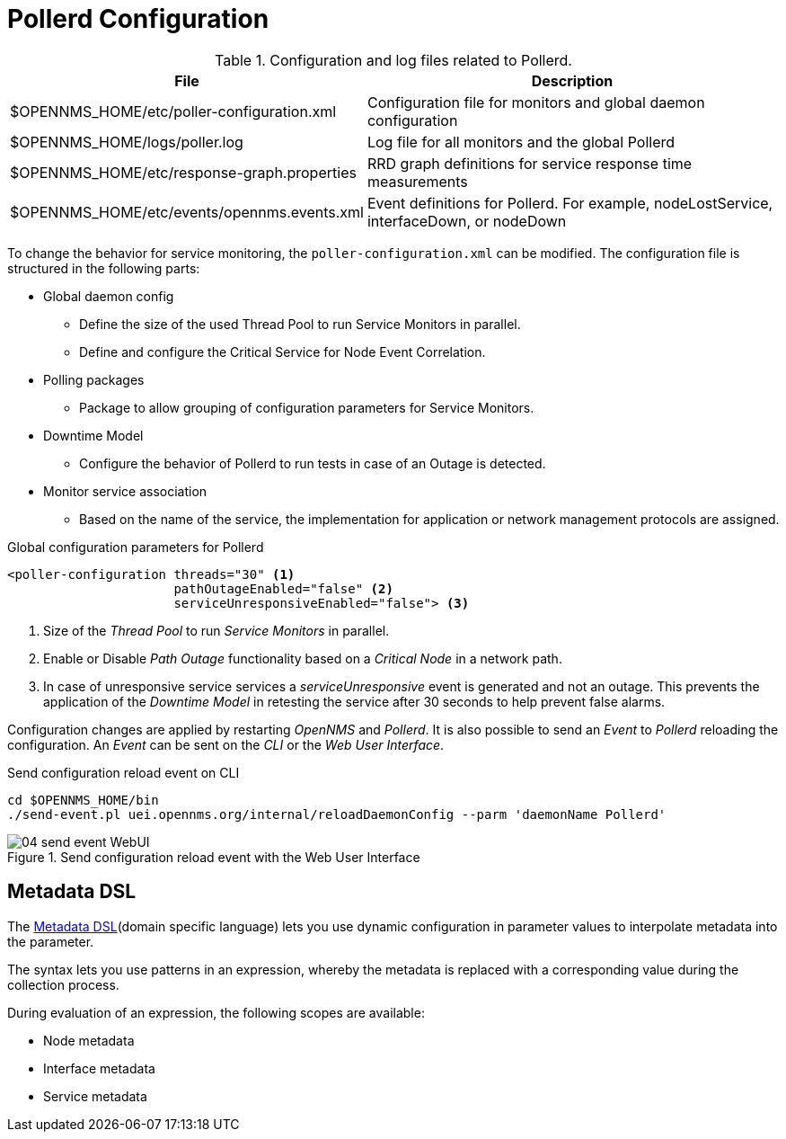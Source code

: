 
[[ga-pollerd-configuration]]
= Pollerd Configuration

.Configuration and log files related to Pollerd.
[options="header, autowidth"]
[cols="1,2"]
|===
| File
| Description

| $OPENNMS_HOME/etc/poller-configuration.xml
| Configuration file for monitors and global daemon configuration

| $OPENNMS_HOME/logs/poller.log
| Log file for all monitors and the global Pollerd

| $OPENNMS_HOME/etc/response-graph.properties
| RRD graph definitions for service response time measurements

| $OPENNMS_HOME/etc/events/opennms.events.xml
| Event definitions for Pollerd.
  For example, nodeLostService, interfaceDown, or nodeDown
|===

To change the behavior for service monitoring, the `poller-configuration.xml` can be modified.
The configuration file is structured in the following parts:

* Global daemon config
** Define the size of the used Thread Pool to run Service Monitors in parallel.
** Define and configure the Critical Service for Node Event Correlation.
* Polling packages
** Package to allow grouping of configuration parameters for Service Monitors.
* Downtime Model
** Configure the behavior of Pollerd to run tests in case of an Outage is detected.
* Monitor service association
** Based on the name of the service, the implementation for application or network management protocols are assigned.

.Global configuration parameters for Pollerd
[source, xml]
----
<poller-configuration threads="30" <1>
                      pathOutageEnabled="false" <2>
                      serviceUnresponsiveEnabled="false"> <3>
----

<1> Size of the _Thread Pool_ to run _Service Monitors_ in parallel.
<2> Enable or Disable _Path Outage_ functionality based on a _Critical Node_ in a network path.
<3> In case of unresponsive service services a _serviceUnresponsive_ event is generated and not an outage.
    This prevents the application of the _Downtime Model_ in retesting the service after 30 seconds to help prevent false alarms.

Configuration changes are applied by restarting _OpenNMS_ and _Pollerd_.
It is also possible to send an _Event_ to _Pollerd_ reloading the configuration.
An _Event_ can be sent on the _CLI_ or the _Web User Interface_.

.Send configuration reload event on CLI
[source, shell]
----
cd $OPENNMS_HOME/bin
./send-event.pl uei.opennms.org/internal/reloadDaemonConfig --parm 'daemonName Pollerd'
----

.Send configuration reload event with the Web User Interface
image::service-assurance/04_send-event-WebUI.png[]

[[ga-pollerd-configuration-meta-data]]
== Metadata DSL
The <<meta-data.adoc#ga-meta-data-dsl, Metadata DSL>>(domain specific language) lets you use dynamic configuration in parameter values to interpolate metadata into the parameter.

The syntax lets you use patterns in an expression, whereby the metadata is replaced with a corresponding value during the collection process.

During evaluation of an expression, the following scopes are available:

* Node metadata
* Interface metadata
* Service metadata
